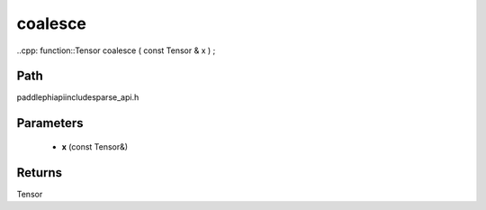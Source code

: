 .. _en_api_paddle_experimental_sparse_coalesce:

coalesce
-------------------------------

..cpp: function::Tensor coalesce ( const Tensor & x ) ;


Path
:::::::::::::::::::::
paddle\phi\api\include\sparse_api.h

Parameters
:::::::::::::::::::::
	- **x** (const Tensor&)

Returns
:::::::::::::::::::::
Tensor
